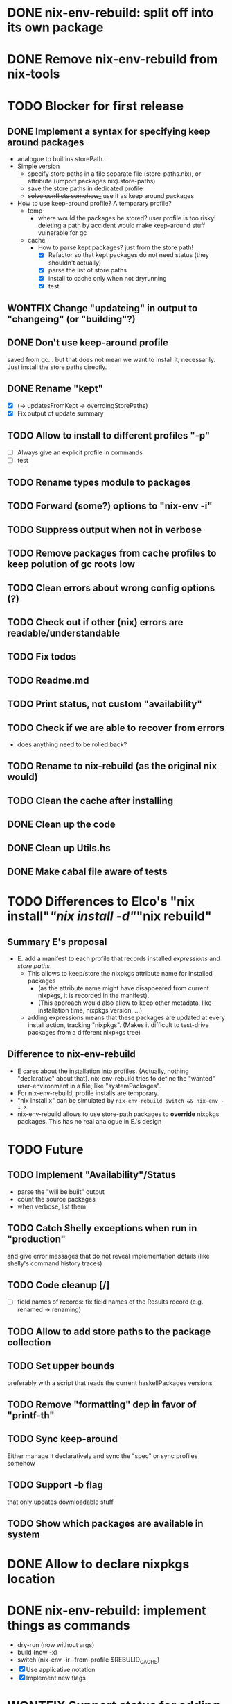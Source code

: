 * DONE nix-env-rebuild: split off into its own package
* DONE Remove nix-env-rebuild from nix-tools
* TODO Blocker for first release
** DONE Implement a syntax for specifying keep around packages
- analogue to builtins.storePath...
- Simple version
  - specify store paths in a file separate file (store-paths.nix), or
    attribute ((import packages.nix).store-paths)
  - save the store paths in dedicated profile
  - +solve conflicts somehow_+ use it as keep around packages
- How to use keep-around profile? A temparary profile?
  - temp
    - where would the packages be stored? user profile is too risky!
      deleting a path by accident would make keep-around stuff
      vulnerable for gc
  - cache
    - How to parse kept packages? just from the store path! 
      - [X] Refactor so that kept packages do not need status (they
        shouldn't actually)
      - [X] parse the list of store paths
      - [X] install to cache only when not dryrunning
      - [X] test
** WONTFIX Change "updateing" in output to "changeing" (or "building"?)
** DONE Don't use keep-around profile
saved from gc... but that does not mean we want to install it,
necessarily. Just install the store paths directly.
** DONE Rename "kept" 
- [X] (-> updatesFromKept -> overrdingStorePaths)
- [X] Fix output of update summary
** TODO Allow to install to different profiles "-p"
- [ ] Always give an explicit profile in commands
- [ ] test
** TODO Rename types module to packages
** TODO Forward (some?) options to "nix-env -i"
** TODO Suppress output when not in verbose
** TODO Remove packages from cache profiles to keep polution of gc roots low
** TODO Clean errors about wrong config options (?)
** TODO Check out if other (nix) errors are readable/understandable
** TODO Fix todos
** TODO Readme.md
** TODO Print status, not custom "availability"
** TODO Check if we are able to recover from errors
- does anything need to be rolled back? 
** TODO Rename to nix-rebuild (as the original nix would)
** TODO Clean the cache after installing
** DONE Clean up the code
** DONE Clean up Utils.hs
** DONE Make cabal file aware of tests
* TODO Differences to Elco's "nix install"/"nix install -d"/"nix rebuild"
** Summary E's proposal
- E. add a manifest to each profile that records installed
  /expressions/ and /store paths/.
  - This allows to keep/store the nixpkgs attribute name for installed
    packages
    - (as the attribute name might have disappeared from current
      nixpkgs, it is recorded in the manifest).
    - (This approach would also allow to keep other metadata, like
      installation time, nixpkgs version, ...)
  - adding expressions means that these packages are updated at every
    install action, tracking "nixpkgs". (Makes it difficult to
    test-drive packages from a different nixpkgs tree)
** Difference to nix-env-rebuild
- E cares about the installation into profiles. (Actually, nothing
  "declarative" about that). nix-env-rebuild tries to define the
  "wanted" user-environment in a file, like "systemPackages".
- For nix-env-rebuild, profile installs are temporary.
- "nix install x" can be simulated by
  =nix-env-rebuild switch && nix-env -i x=
- nix-env-rebuild allows to use store-path packages to *override*
  nixpkgs packages. This has no real analogue in E.'s design
* TODO Future
** TODO Implement "Availability"/Status
- parse the "will be built" output
- count the source packages
- when verbose, list them
** TODO Catch Shelly exceptions when run in "production"
and give error messages that do not reveal implementation details
(like shelly's command history traces)
** TODO Code cleanup [/]
- [ ] field names of records: fix field names of the Results record
  (e.g. renamed -> renaming)
** TODO Allow to add store paths to the package collection
** TODO Set upper bounds
preferably with a script that reads the current haskellPackages versions
** TODO Remove "formatting" dep in favor of "printf-th"
** TODO Sync keep-around
Either manage it declaratively and sync the "spec" or sync profiles somehow
** TODO Support -b flag
that only updates downloadable stuff
** TODO Show which packages are available in system
* DONE Allow to declare nixpkgs location
* DONE nix-env-rebuild: implement things as commands
- dry-run (now without args)
- build (now -x)
- switch (nix-env -ir --from-profile $REBULID_CACHE)
- [X] Use applicative notation
- [X] Implement new flags
* WONTFIX Support status for adding
Currently: 

Adding:
...
  texlive-full
  
Should be:

Adding:
...
  texlive-full (Source)
* TODO Support config files
* TODO Treat unison updates specially (or at least warn)
because unison breaks if the server does not have the same version installed
* TODO env-rebuild: support updates without version
Maybe it already works.. test it!
* WONTFIX Add version option
Every tool should support "--version". This should be done centrally in Utils.hs or similar.
* WONTFIX Find a way to test if and how keep-around packages will be rebuilt/updated
i.e. if they are available in a cache
* TODO nix-env-rebuild: also give the package attribute names in outputs
So that it is easy to update packages.nix
* TODO nix-env-rebuild: Short (less verbose) mode
- where fetch reinstalls are only counted
- and maybe some categories are listed inline, instead of one-per-line
* TODO Implement correct version comparison:
   Versions

       The upgrade operation determines whether a derivation y is an
       upgrade of a derivation x by looking at their respective name
       attributes. The names (e.g., gcc-3.3.1 are split into two
       parts: the package name (gcc), and the version (3.3.1). The
       version part starts after the first dash not following by a
       letter.  x is considered an upgrade of y if their package names
       match, and the version of y is higher that that of x.

       The versions are compared by splitting them into contiguous
       components of numbers and letters. E.g., 3.3.1pre5 is split
       into [3, 3, 1, "pre", 5]. These lists are then compared
       lexicographically (from left to right). Corresponding
       components a and b are compared as follows. If they are both
       numbers, integer comparison is used. If a is an empty string
       and b is a number, a is considered less than b. The special
       string component pre (for pre-release) is considered to be less
       than other components. String components are considered less
       than number components. Otherwise, they are compared
       lexicographically (i.e., using case-sensitive string
       comparison).

       This is illustrated by the following examples:

           1.0 < 2.3
           2.1 < 2.3
           2.3 = 2.3
           2.5 > 2.3
           3.1 > 2.3
           2.3.1 > 2.3
           2.3.1 > 2.3a
           2.3pre1 < 2.3
           2.3pre3 < 2.3pre12
           2.3a < 2.3c
           2.3pre1 < 2.3c
           2.3pre1 < 2.3q
* TODO nix-env-rebuild: Add command to add things to "keep-around"
